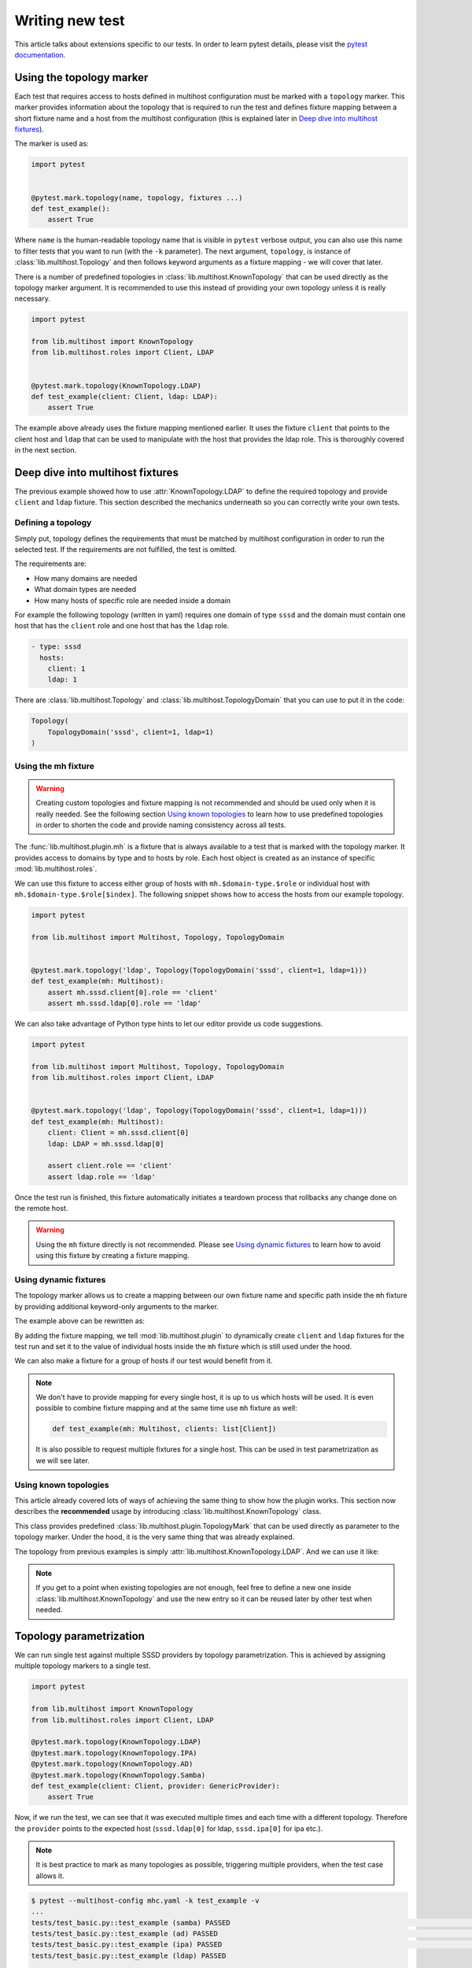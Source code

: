 Writing new test
################

This article talks about extensions specific to our tests. In order to learn
pytest details, please visit the `pytest documentation`_.

.. _pytest documentation: https://docs.pytest.org

Using the topology marker
*************************

Each test that requires access to hosts defined in multihost configuration must
be marked with a ``topology`` marker. This marker provides information about the
topology that is required to run the test and defines fixture mapping between a
short fixture name and a host from the multihost configuration (this is
explained later in `Deep dive into multihost fixtures`_).

The marker is used as:

.. code-block:: python

    import pytest


    @pytest.mark.topology(name, topology, fixtures ...)
    def test_example():
        assert True

Where ``name`` is the human-readable topology name that is visible in ``pytest``
verbose output, you can also use this name to filter tests that you want to run
(with the ``-k`` parameter). The next argument, ``topology``, is instance of
:class:`lib.multihost.Topology` and then follows keyword arguments as a fixture
mapping - we will cover that later.

.. seealso::

    You can read more about the topology marker at :mod:`lib.multihost.plugin`,
    specifically at :class:`lib.multihost.plugin.TopologyMark`. It is also worth
    to read the complete documentation of :mod:`lib.multihost` module.

There is a number of predefined topologies in
:class:`lib.multihost.KnownTopology` that can be used directly as the topology
marker argument. It is recommended to use this instead of providing your own
topology unless it is really necessary.

.. code-block:: python

    import pytest

    from lib.multihost import KnownTopology
    from lib.multihost.roles import Client, LDAP


    @pytest.mark.topology(KnownTopology.LDAP)
    def test_example(client: Client, ldap: LDAP):
        assert True

The example above already uses the fixture mapping mentioned earlier. It uses
the fixture ``client`` that points to the client host and ``ldap`` that can be
used to manipulate with the host that provides the ldap role. This is thoroughly
covered in the next section.

Deep dive into multihost fixtures
*********************************

The previous example showed how to use :attr:`KnownTopology.LDAP` to define the
required topology and provide ``client`` and ``ldap`` fixture. This section
described the mechanics underneath so you can correctly write your own tests.

Defining a topology
===================

Simply put, topology defines the requirements that must be matched by multihost
configuration in order to run the selected test. If the requirements are not
fulfilled, the test is omitted.

The requirements are:

* How many domains are needed
* What domain types are needed
* How many hosts of specific role are needed inside a domain

For example the following topology (written in yaml) requires one domain of type
``sssd`` and the domain must contain one host that has the ``client`` role and
one host that has the ``ldap`` role.

.. code-block:: yaml

    - type: sssd
      hosts:
        client: 1
        ldap: 1

There are :class:`lib.multihost.Topology` and :class:`lib.multihost.TopologyDomain`
that you can use to put it in the code:

.. code-block:: python

    Topology(
        TopologyDomain('sssd', client=1, ldap=1)
    )

Using the mh fixture
====================

.. warning::

    Creating custom topologies and fixture mapping is not recommended and should
    be used only when it is really needed. See the following section `Using
    known topologies`_ to learn how to use predefined topologies in order to
    shorten the code and provide naming consistency across all tests.

The :func:`lib.multihost.plugin.mh` is a fixture that is always available to a
test that is marked with the topology marker. It provides access to domains by
type and to hosts by role. Each host object is created as an instance of
specific :mod:`lib.multihost.roles`.

We can use this fixture to access either group of hosts with
``mh.$domain-type.$role`` or individual host with
``mh.$domain-type.$role[$index]``. The following snippet shows how to access the
hosts from our example topology.

.. code-block:: python

    import pytest

    from lib.multihost import Multihost, Topology, TopologyDomain


    @pytest.mark.topology('ldap', Topology(TopologyDomain('sssd', client=1, ldap=1)))
    def test_example(mh: Multihost):
        assert mh.sssd.client[0].role == 'client'
        assert mh.sssd.ldap[0].role == 'ldap'

We can also take advantage of Python type hints to let our editor provide us
code suggestions.

.. code-block:: python

    import pytest

    from lib.multihost import Multihost, Topology, TopologyDomain
    from lib.multihost.roles import Client, LDAP


    @pytest.mark.topology('ldap', Topology(TopologyDomain('sssd', client=1, ldap=1)))
    def test_example(mh: Multihost):
        client: Client = mh.sssd.client[0]
        ldap: LDAP = mh.sssd.ldap[0]

        assert client.role == 'client'
        assert ldap.role == 'ldap'

Once the test run is finished, this fixture automatically initiates a teardown
process that rollbacks any change done on the remote host.

.. warning::

    Using the ``mh`` fixture directly is not recommended. Please see
    `Using dynamic fixtures`_ to learn how to avoid using this fixture by
    creating a fixture mapping.

Using dynamic fixtures
======================

The topology marker allows us to create a mapping between our own fixture name
and specific path inside the ``mh`` fixture by providing additional keyword-only
arguments to the marker.

The example above can be rewritten as:

.. code-block:: python
    :emphasize-lines: 9

    import pytest

    from lib.multihost import Topology, TopologyDomain
    from lib.multihost.roles import Client, LDAP


    @pytest.mark.topology(
        'ldap', Topology(TopologyDomain('sssd', client=1, ldap=1)),
        client='sssd.client[0]', ldap='sssd.ldap[0]'
    )
    def test_example(client: Client, ldap: LDAP):
        assert client.role == 'client'
        assert ldap.role == 'ldap'

By adding the fixture mapping, we tell :mod:`lib.multihost.plugin` to
dynamically create ``client`` and ``ldap`` fixtures for the test run and set it
to the value of individual hosts inside the ``mh`` fixture which is still used
under the hood.

We can also make a fixture for a group of hosts if our test would benefit from
it.

.. code-block:: python
    :emphasize-lines: 9

    import pytest

    from lib.multihost import Topology, TopologyDomain
    from lib.multihost.roles import Client


    @pytest.mark.topology(
        'ldap', Topology(TopologyDomain('sssd', client=1, ldap=1)),
        clients='sssd.client'
    )
    def test_example(clients: list[Client]):
        for client in clients:
            assert client.role == 'client'

.. note::

    We don't have to provide mapping for every single host, it is up to us
    which hosts will be used. It is even possible to combine fixture mapping
    and at the same time use ``mh`` fixture as well:

    .. code-block:: python

        def test_example(mh: Multihost, clients: list[Client])

    It is also possible to request multiple fixtures for a single host. This
    can be used in test parametrization as we will see later.

    .. code-block:: python
        :emphasize-lines: 3

        @pytest.mark.topology(
            'ldap', Topology(TopologyDomain('sssd', client=1, ldap=1)),
            ldap='sssd.ldap[0]', provider='sssd.ldap[0]'
        )

Using known topologies
======================

This article already covered lots of ways of achieving the same thing to show
how the plugin works. This section now describes the **recommended** usage by
introducing :class:`lib.multihost.KnownTopology` class.

This class provides predefined :class:`lib.multihost.plugin.TopologyMark` that
can be used directly as parameter to the topology marker. Under the hood, it
is the very same thing that was already explained.

The topology from previous examples is simply
:attr:`lib.multihost.KnownTopology.LDAP`. And we can use it like:

.. code-block:: python
    :emphasize-lines: 7

    import pytest

    from lib.multihost import KnownTopology
    from lib.multihost.roles import Client, LDAP


    @pytest.mark.topology(KnownTopology.LDAP)
    def test_example(client: Client, ldap: LDAP):
        assert client.role == 'client'
        assert ldap.role == 'ldap'

.. note::

    If you get to a point when existing topologies are not enough, feel free
    to define a new one inside :class:`lib.multihost.KnownTopology` and use
    the new entry so it can be reused later by other test when needed.

.. _topology-parametrization:

Topology parametrization
************************

We can run single test against multiple SSSD providers by topology
parametrization. This is achieved by assigning multiple topology markers to
a single test.

.. code-block:: python

    import pytest

    from lib.multihost import KnownTopology
    from lib.multihost.roles import Client, LDAP

    @pytest.mark.topology(KnownTopology.LDAP)
    @pytest.mark.topology(KnownTopology.IPA)
    @pytest.mark.topology(KnownTopology.AD)
    @pytest.mark.topology(KnownTopology.Samba)
    def test_example(client: Client, provider: GenericProvider):
        assert True

Now, if we run the test, we can see that it was executed multiple times and each
time with a different topology. Therefore the ``provider`` points to the
expected host (``sssd.ldap[0]`` for ldap, ``sssd.ipa[0]`` for ipa etc.).

.. note::

    It is best practice to mark as many topologies as possible, triggering
    multiple providers, when the test case allows it.

.. code-block:: console

    $ pytest --multihost-config mhc.yaml -k test_example -v
    ...
    tests/test_basic.py::test_example (samba) PASSED                                                                                                                                                                                [ 12%]
    tests/test_basic.py::test_example (ad) PASSED                                                                                                                                                                                   [ 25%]
    tests/test_basic.py::test_example (ipa) PASSED                                                                                                                                                                                  [ 37%]
    tests/test_basic.py::test_example (ldap) PASSED
    ...

This is internally achieved by providing two fixtures for the server host. We
can look at how :attr:`lib.multihost.KnownTopology.LDAP` is defined to see an
example:

.. code-block:: python
    :emphasize-lines: 4

    LDAP = TopologyMark(
        name='ldap',
        topology=Topology(TopologyDomain('sssd', client=1, ldap=1)),
        fixtures=dict(client='sssd.client[0]', ldap='sssd.ldap[0]', provider='sssd.ldap[0]')
    )

We can go even further and use ``@pytest.mark.parametrize`` to test against
multiple values.

.. code-block:: python
    :emphasize-lines: 6

    import pytest

    from lib.multihost import KnownTopology
    from lib.multihost.roles import Client, LDAP

    @pytest.mark.parametrize('mockvalue', [1, 2])
    @pytest.mark.topology(KnownTopology.LDAP)
    @pytest.mark.topology(KnownTopology.IPA)
    @pytest.mark.topology(KnownTopology.AD)
    @pytest.mark.topology(KnownTopology.Samba)
    def test_example(client: Client, provider: GenericProvider, mockvalue: int):
        assert True


Now the test is run for each topology twice, once with ``mockvalue=1`` and the
second time with ``mockvalue=2``.

.. code-block:: console

    $ pytest --multihost-config mhc.yaml -k test_example -v
    ...
    tests/test_basic.py::test_example[1] (samba) PASSED                                                                                                                                                                                [ 12%]
    tests/test_basic.py::test_example[1] (ad) PASSED                                                                                                                                                                                   [ 25%]
    tests/test_basic.py::test_example[1] (ipa) PASSED                                                                                                                                                                                  [ 37%]
    tests/test_basic.py::test_example[1] (ldap) PASSED                                                                                                                                                                                 [ 50%]
    tests/test_basic.py::test_example[2] (samba) PASSED                                                                                                                                                                                [ 62%]
    tests/test_basic.py::test_example[2] (ad) PASSED                                                                                                                                                                                   [ 75%]
    tests/test_basic.py::test_example[2] (ipa) PASSED                                                                                                                                                                                  [ 87%]
    tests/test_basic.py::test_example[2] (ldap) PASSED
    ...

.. seealso::

    This article explained how to define a new test case and integrate it with
    the multihost plugin in order to run tests that require access to multiple
    machines, however it did not provide any information on how to actually run
    commands on remote hosts. This is explained in articles in
    :doc:`guides/index`, especially in :doc:`guides/using-roles`.
